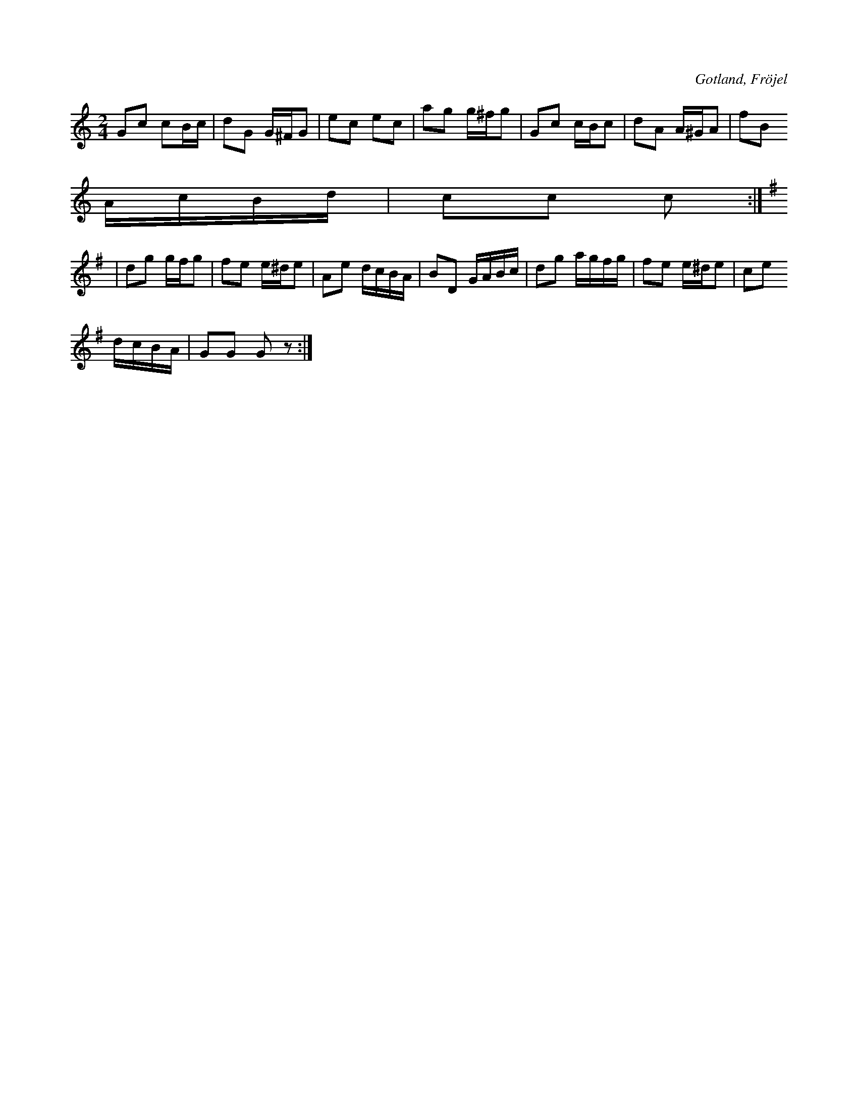 X:575
T:
S:»Polkan är en farlig dans - - - Där man lätt förlorar sans». Uppt. efter K. Odin, Kaupe i Fröjeln.
R:polka
O:Gotland, Fröjel
M:2/4
L:1/16
K:C
G2c2 c2Bc|d2G2 G^FG2|e2c2 e2c2|a2g2 g^fg2|G2c2 cBc2|d2A2 A^GA2|f2B2
AcBd|c2c2 c2:|
K:G
|d2g2 gfg2|f2e2 e^de2|A2e2 dcBA|B2D2 GABc|d2g2 agfg|f2e2 e^de2|c2e2
dcBA|G2G2 G2 z2:|

